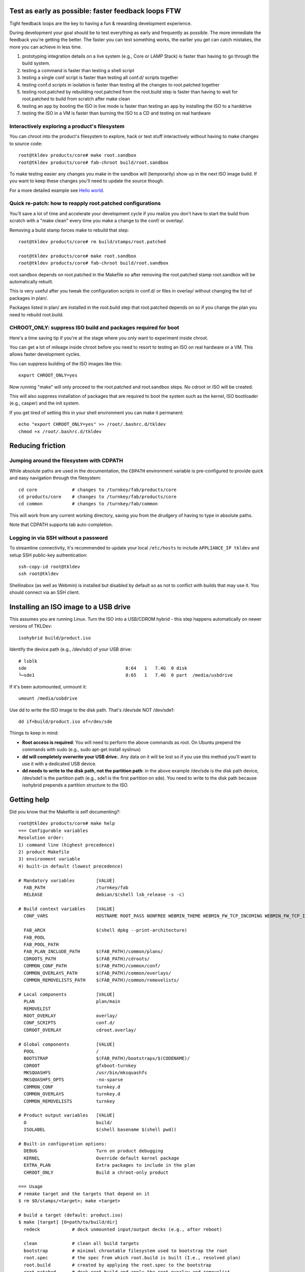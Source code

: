 Test as early as possible: faster feedback loops FTW
====================================================

Tight feedback loops are the key to having a fun & rewarding development
experience.

During development your goal should be to test everything as early and
frequently as possible. The more immediate the feedback you're getting
the better. The faster you can test something works, the earlier you get
can catch mistakes, the more you can achieve in less time. 

1) prototyping integration details on a live system (e.g., Core or LAMP
   Stack) is faster than having to go through the build system. 

2) testing a command is faster than testing a shell script

3) testing a single conf script is faster than testing all conf.d/
   scripts together

4) testing conf.d scripts in isolation is faster than testing all the
   changes to root.patched together

5) testing root.patched by rebuilding root.patched from the root.build
   step is faster than having to wait for root.patched to build from
   scratch after make clean 

6) testing an app by booting the ISO in live mode is faster than testing
   an app by installing the ISO to a harddrive

7) testing the ISO in a VM is faster than burning the ISO to a CD and
   testing on real hardware

Interactively exploring a product's filesystem
----------------------------------------------

You can chroot into the product's filesystem to explore, hack or test
stuff interactively without having to make changes to source code::

    root@tkldev products/core# make root.sandbox
    root@tkldev products/core# fab-chroot build/root.sandbox

To make testing easier any changes you make in the sandbox will
(temporarily) show up in the next ISO image build. If you want to keep
these changes you'll need to update the source though.

For a more detailed example see `Hello world <helloworld.rst>`_.

Quick re-patch: how to reapply root.patched configurations
----------------------------------------------------------

You'll save a lot of time and accelerate your development cycle if you
realize you don't have to start the build from scratch with a "make
clean" every time you make a change to the conf/ or overlay/.

Removing a build stamp forces make to rebuild that step::

    root@tkldev products/core# rm build/stamps/root.patched 

    root@tkldev products/core# make root.sandbox
    root@tkldev products/core# fab-chroot build/root.sandbox

root.sandbox depends on root.patched in the Makefile so after removing
the root.patched stamp root.sandbox will be automatically rebuilt.

This is very useful after you tweak the configuration scripts in conf.d/
or files in overlay/ without changing the list of packages in plan/.

Packages listed in plan/ are installed in the root.build step that
root.patched depends on so if you change the plan you need to rebuild
root.build.

CHROOT_ONLY: suppress ISO build and packages required for boot
--------------------------------------------------------------

Here's a time saving tip if you're at the stage where you only want to
experiment inside chroot. 

You can get a lot of mileage inside chroot before you need to resort to
testing an ISO on real hardware or a VM.  This allows faster development
cycles.

You can suppress building of the ISO images like this::

    export CHROOT_ONLY=yes

Now running "make" will only proceed to the root.patched and
root.sandbox steps. No cdroot or ISO will be created.

This will also suppress installation of packages that are required to
boot the system such as the kernel, ISO bootloader (e.g., casper) and
the init system.

If you get tired of setting this in your shell environment you can make
it permanent::
    
    echo "export CHROOT_ONLY=yes" >> /root/.bashrc.d/tkldev
    chmod +x /root/.bashrc.d/tkldev
    

Reducing friction
=================

Jumping around the filesystem with CDPATH
-----------------------------------------

While absolute paths are used in the documentation, the ``CDPATH``
environment variable is pre-configured to provide quick and easy
navigation through the filesystem::

    cd core             # changes to /turnkey/fab/products/core
    cd products/core    # changes to /turnkey/fab/products/core
    cd common           # changes to /turnkey/fab/common

This will work from any current working directory, saving you from
the drudgery of having to type in absolute paths.

Note that CDPATH supports tab auto-completion.

Logging in via SSH without a password
-------------------------------------

To streamline connectivity, it's recommended to update your local
``/etc/hosts`` to include ``APPLIANCE_IP tkldev`` and setup SSH
public-key authentication::

    ssh-copy-id root@tkldev
    ssh root@tkldev

Shellinabox (as well as Webmin) is installed but disabled by default so
as not to conflict with builds that may use it. You should connect via
an SSH client.

Installing an ISO image to a USB drive
======================================

This assumes you are running Linux. Turn the ISO into a USB/CDROM hybrid -
this step happens automatically on newer versions of TKLDev::

    isohybrid build/product.iso

Identify the device path (e.g., /dev/sdc) of your USB drive::

    # lsblk
    sde                                     8:64   1   7.4G  0 disk  
    └─sde1                                  8:65   1   7.4G  0 part  /media/usbdrive

If it's been automounted, unmount it::

    umount /media/usbdrive

Use dd to write the ISO image to the disk path. That's /dev/sde NOT /dev/sde1::

    dd if=build/product.iso of=/dev/sde

Things to keep in mind:

- **Root access is required**: You will need to perform the above commands as root.
  On Ubuntu prepend the commands with sudo (e.g., sudo apt-get install
  syslinux)

- **dd will completely overwrite your USB drive**:. Any data on it will be lost so
  if you use this method you'll want to use it with a dedicated USB device.

- **dd needs to write to the disk path, not the partition path**: in the
  above example /dev/sde is the disk path device, /dev/sde1 is the
  partition path (e.g., sde1 is the first partition on sde). You need to
  write to the disk path because isohybrid prepends a partition
  structure to the ISO.

Getting help
============

Did you know that the Makefile is self documenting?::

    root@tkldev products/core# make help
    === Configurable variables
    Resolution order:
    1) command line (highest precedence)
    2) product Makefile
    3) environment variable
    4) built-in default (lowest precedence)

    # Mandatory variables        [VALUE]
      FAB_PATH                   /turnkey/fab
      RELEASE                    debian/$(shell lsb_release -s -c)

    # Build context variables    [VALUE]
      CONF_VARS                  HOSTNAME ROOT_PASS NONFREE WEBMIN_THEME WEBMIN_FW_TCP_INCOMING WEBMIN_FW_TCP_INCOMING_REJECT WEBMIN_FW_UDP_INCOMING WEBMIN_FW_NAT_EXTRA WEBMIN_FW_MANGLE_EXTRA CREDIT_STYLE CREDIT_STYLE_EXTRA CREDIT_ANCHORTEXT CREDIT_LOCATION

      FAB_ARCH                   $(shell dpkg --print-architecture)
      FAB_POOL                   
      FAB_POOL_PATH              
      FAB_PLAN_INCLUDE_PATH      $(FAB_PATH)/common/plans/
      CDROOTS_PATH               $(FAB_PATH)/cdroots/
      COMMON_CONF_PATH           $(FAB_PATH)/common/conf/
      COMMON_OVERLAYS_PATH       $(FAB_PATH)/common/overlays/
      COMMON_REMOVELISTS_PATH    $(FAB_PATH)/common/removelists/

    # Local components           [VALUE]
      PLAN                       plan/main
      REMOVELIST                 
      ROOT_OVERLAY               overlay/
      CONF_SCRIPTS               conf.d/
      CDROOT_OVERLAY             cdroot.overlay/

    # Global components          [VALUE]
      POOL                       /
      BOOTSTRAP                  $(FAB_PATH)/bootstraps/$(CODENAME)/
      CDROOT                     gfxboot-turnkey
      MKSQUASHFS                 /usr/bin/mksquashfs
      MKSQUASHFS_OPTS            -no-sparse
      COMMON_CONF                turnkey.d 
      COMMON_OVERLAYS            turnkey.d 
      COMMON_REMOVELISTS         turnkey

    # Product output variables   [VALUE]
      O                          build/
      ISOLABEL                   $(shell basename $(shell pwd))

    # Built-in configuration options:
      DEBUG                      Turn on product debugging
      KERNEL                     Override default kernel package
      EXTRA_PLAN                 Extra packages to include in the plan
      CHROOT_ONLY                Build a chroot-only product

    === Usage
    # remake target and the targets that depend on it
    $ rm $O/stamps/<target>; make <target>

    # build a target (default: product.iso)
    $ make [target] [O=path/to/build/dir]
      redeck            # deck unmounted input/output decks (e.g., after reboot)

      clean             # clean all build targets
      bootstrap         # minimal chrootable filesystem used to bootstrap the root
      root.spec         # the spec from which root.build is built (I.e., resolved plan)
      root.build        # created by applying the root.spec to the bootstrap
      root.patched      # deck root.build and apply the root overlay and removelist
      root.sandbox      # temporary changes here are squashed into a separate layer
      cdroot            # created by squashing root.patched into cdroot template + overlay
      product.iso       # product ISO created from the cdroot

      updated-initramfs # rebuild product with updated initramfs


